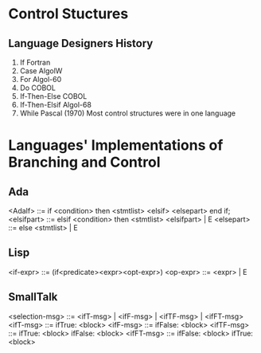 * Control Stuctures

** Language Designers History
1. If Fortran
2. Case AlgolW
3. For Algol-60
4. Do COBOL
5. If-Then-Else COBOL
6. If-Then-Elsif Algol-68
7. While Pascal (1970) Most control structures were in one language

* Languages' Implementations of Branching and Control

** Ada

<AdaIf> ::= if <condition> then <stmtlist> <elsif> <elsepart> end if;
<elsifpart> ::= elsif <condition> then <stmtlist> <elsifpart> | E
<elsepart> ::= else <stmtlist> | E


** Lisp

<if-expr> ::= (if<predicate><expr><opt-expr>)
<op-expr> ::= <expr> | E


** SmallTalk

<selection-msg> ::= <ifT-msg> | <ifF-msg> | <ifTF-msg> | <ifFT-msg>
<ifT-msg> ::= ifTrue: <block>
<ifF-msg> ::= ifFalse: <block>
<ifTF-msg> ::= ifTrue: <block> ifFalse: <block>
<ifFT-msg> ::= ifFalse: <block> ifTrue: <block>

